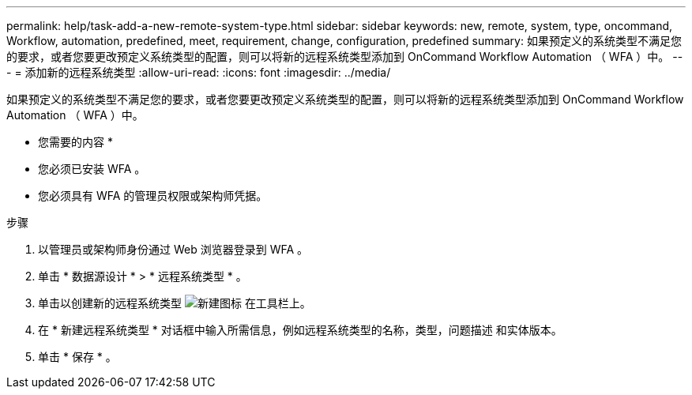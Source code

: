 ---
permalink: help/task-add-a-new-remote-system-type.html 
sidebar: sidebar 
keywords: new, remote, system, type, oncommand, Workflow, automation, predefined, meet, requirement, change, configuration, predefined 
summary: 如果预定义的系统类型不满足您的要求，或者您要更改预定义系统类型的配置，则可以将新的远程系统类型添加到 OnCommand Workflow Automation （ WFA ）中。 
---
= 添加新的远程系统类型
:allow-uri-read: 
:icons: font
:imagesdir: ../media/


[role="lead"]
如果预定义的系统类型不满足您的要求，或者您要更改预定义系统类型的配置，则可以将新的远程系统类型添加到 OnCommand Workflow Automation （ WFA ）中。

* 您需要的内容 *

* 您必须已安装 WFA 。
* 您必须具有 WFA 的管理员权限或架构师凭据。


.步骤
. 以管理员或架构师身份通过 Web 浏览器登录到 WFA 。
. 单击 * 数据源设计 * > * 远程系统类型 * 。
. 单击以创建新的远程系统类型 image:../media/new_wfa_icon.gif["新建图标"] 在工具栏上。
. 在 * 新建远程系统类型 * 对话框中输入所需信息，例如远程系统类型的名称，类型，问题描述 和实体版本。
. 单击 * 保存 * 。

